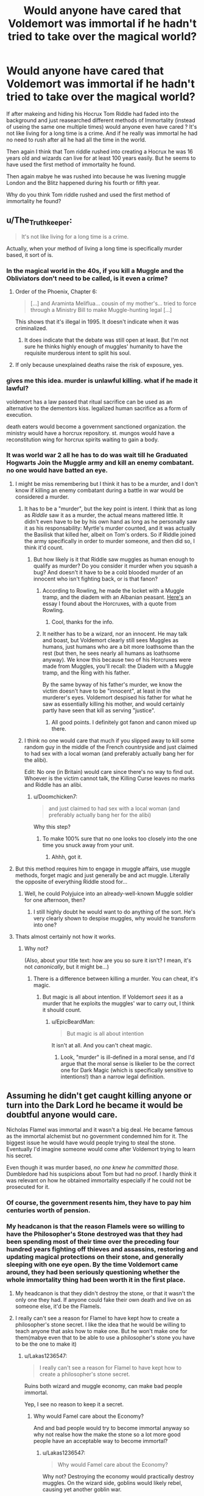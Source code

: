 #+TITLE: Would anyone have cared that Voldemort was immortal if he hadn't tried to take over the magical world?

* Would anyone have cared that Voldemort was immortal if he hadn't tried to take over the magical world?
:PROPERTIES:
:Author: Call0013
:Score: 65
:DateUnix: 1520021509.0
:DateShort: 2018-Mar-02
:FlairText: Discussion
:END:
If after makeing and hiding his Hocrux Tom Riddle had faded into the background and just reasearched different methods of Immortality (instead of useing the same one multiple times) would anyone even have cared ? It's not like living for a long time is a crime. And if he really was immortal he had no need to rush after all he had all the time in the world.

Then again I think that Tom riddle rushed into creating a Hocrux he was 16 years old and wizards can live for at least 100 years easily. But he seems to have used the first method of immortality he found.

Then again mabye he was rushed into because he was livening muggle London and the Blitz happened during his fourth or fifth year.

Why do you think Tom riddle rushed and used the first method of immortality he found?


** u/The_Truthkeeper:
#+begin_quote
  It's not like living for a long time is a crime.
#+end_quote

Actually, when your method of living a long time is specifically murder based, it sort of is.
:PROPERTIES:
:Author: The_Truthkeeper
:Score: 107
:DateUnix: 1520022330.0
:DateShort: 2018-Mar-02
:END:

*** In the magical world in the 40s, if you kill a Muggle and the Obliviators don't need to be called, is it even a crime?
:PROPERTIES:
:Score: 13
:DateUnix: 1520035018.0
:DateShort: 2018-Mar-03
:END:

**** Order of the Phoenix, Chapter 6:

#+begin_quote
  [...] and Araminta Meliflua... cousin of my mother's... tried to force through a Ministry Bill to make Muggle-hunting legal [...]
#+end_quote

This shows that it's illegal in 1995. It doesn't indicate when it was criminalized.
:PROPERTIES:
:Author: jeffala
:Score: 19
:DateUnix: 1520036366.0
:DateShort: 2018-Mar-03
:END:

***** It does indicate that the debate was still open at least. But I'm not sure he thinks highly enough of muggles' humanity to have the requisite murderous intent to split his soul.
:PROPERTIES:
:Author: pizzahotdoglover
:Score: 3
:DateUnix: 1520037872.0
:DateShort: 2018-Mar-03
:END:


**** If only because unexplained deaths raise the risk of exposure, yes.
:PROPERTIES:
:Author: Huntrrz
:Score: 1
:DateUnix: 1520092031.0
:DateShort: 2018-Mar-03
:END:


*** gives me this idea. murder is unlawful killing. what if he made it lawful?

voldemort has a law passed that ritual sacrifice can be used as an alternative to the dementors kiss. legalized human sacrifice as a form of execution.

death eaters would become a government sanctioned organization. the ministry would have a horcrux repository. st. mungos would have a reconstitution wing for horcrux spirits waiting to gain a body.
:PROPERTIES:
:Author: ForumWarrior
:Score: 9
:DateUnix: 1520045402.0
:DateShort: 2018-Mar-03
:END:


*** It was world war 2 all he has to do was wait till he Graduated Hogwarts Join the Muggle army and kill an enemy combatant. no one would have batted an eye.
:PROPERTIES:
:Author: Call0013
:Score: 21
:DateUnix: 1520023563.0
:DateShort: 2018-Mar-03
:END:

**** I might be miss remembering but I think it has to be a murder, and I don't know if killing an enemy combatant during a battle in war would be considered a murder.
:PROPERTIES:
:Author: Mat_Snow
:Score: 38
:DateUnix: 1520023672.0
:DateShort: 2018-Mar-03
:END:

***** It has to be a "murder", but the key point is intent. I think that as long as /Riddle/ saw it as a murder, the actual means mattered little. It didn't even have to be by his own hand as long as he personally saw it as his responsability: Myrtle's murder counted, and it was actually the Basilisk that killed her, albeit on Tom's orders. So if Riddle joined the army specifically in order to murder someone, and then did so, I think it'd count.
:PROPERTIES:
:Author: Achille-Talon
:Score: 21
:DateUnix: 1520030471.0
:DateShort: 2018-Mar-03
:END:

****** But how likely is it that Riddle saw muggles as human enough to qualify as murder? Do you consider it murder when you squash a bug? And doesn't it have to be a cold blooded murder of an innocent who isn't fighting back, or is that fanon?
:PROPERTIES:
:Author: pizzahotdoglover
:Score: 10
:DateUnix: 1520037767.0
:DateShort: 2018-Mar-03
:END:

******* According to Rowling, he made the locket with a Muggle tramp, and the diadem with an Albanian peasant. [[http://www.the-leaky-cauldron.org/features/essays/issue22/horcruxcasestudy/][Here's]] an essay I found about the Horcruxes, with a quote from Rowling.
:PROPERTIES:
:Author: SnowingSilently
:Score: 28
:DateUnix: 1520038639.0
:DateShort: 2018-Mar-03
:END:

******** Cool, thanks for the info.
:PROPERTIES:
:Author: pizzahotdoglover
:Score: 6
:DateUnix: 1520046701.0
:DateShort: 2018-Mar-03
:END:


******* It neither has to be a wizard, nor an innocent. He may talk and boast, but Voldemort clearly still sees Muggles as humans, just humans who are a bit more loathsome than the rest (but then, he sees nearly all humans as loathsome anyway). We know this because two of his Horcruxes were made from Muggles, you'll recall: the Diadem with a Muggle tramp, and the Ring with his father.

By the same byway of his father's murder, we know the victim doesn't have to be "innocent", at least in the murderer's eyes. Voldemort despised his father for what he saw as essentially killing his mother, and would certainly partly have seen that kill as serving "justice".
:PROPERTIES:
:Author: Achille-Talon
:Score: 4
:DateUnix: 1520071751.0
:DateShort: 2018-Mar-03
:END:

******** All good points. I definitely got fanon and canon mixed up there.
:PROPERTIES:
:Author: pizzahotdoglover
:Score: 1
:DateUnix: 1520083622.0
:DateShort: 2018-Mar-03
:END:


***** I think no one would care that much if you slipped away to kill some random guy in the middle of the French countryside and just claimed to had sex with a local woman (and preferably actually bang her for the alibi).

Edit: No one (in Britain) would care since there's no way to find out. Whoever is the victim cannot talk, the Killing Curse leaves no marks and Riddle has an alibi.
:PROPERTIES:
:Author: Hellstrike
:Score: 8
:DateUnix: 1520023863.0
:DateShort: 2018-Mar-03
:END:

****** u/Doomchicken7:
#+begin_quote
  and just claimed to had sex with a local woman (and preferably actually bang her for the alibi)
#+end_quote

Why this step?
:PROPERTIES:
:Author: Doomchicken7
:Score: 8
:DateUnix: 1520034412.0
:DateShort: 2018-Mar-03
:END:

******* To make 100% sure that no one looks too closely into the one time you snuck away from your unit.
:PROPERTIES:
:Author: Hellstrike
:Score: 7
:DateUnix: 1520036714.0
:DateShort: 2018-Mar-03
:END:

******** Ahhh, got it.
:PROPERTIES:
:Author: Doomchicken7
:Score: 6
:DateUnix: 1520037276.0
:DateShort: 2018-Mar-03
:END:


**** But this method requires him to engage in muggle affairs, use muggle methods, forget magic and just generally be and act muggle. Literally the opposite of everything Riddle stood for...
:PROPERTIES:
:Author: WizardlyPhoenix
:Score: 2
:DateUnix: 1520035057.0
:DateShort: 2018-Mar-03
:END:

***** Well, he could Polyjuice into an already-well-known Muggle soldier for one afternoon, then?
:PROPERTIES:
:Author: Achille-Talon
:Score: 1
:DateUnix: 1520084752.0
:DateShort: 2018-Mar-03
:END:

****** I still highly doubt he would want to do anything of the sort. He's very clearly shown to despise muggles, why would he transform into one?
:PROPERTIES:
:Author: WizardlyPhoenix
:Score: 1
:DateUnix: 1520089050.0
:DateShort: 2018-Mar-03
:END:


**** Thats almost certainly not how it works.
:PROPERTIES:
:Author: EpicBeardMan
:Score: 2
:DateUnix: 1520036776.0
:DateShort: 2018-Mar-03
:END:

***** Why not?

(Also, about your title text: how are you so sure it isn't? I mean, it's not /canonically/, but it might be...)
:PROPERTIES:
:Author: Achille-Talon
:Score: 1
:DateUnix: 1520084782.0
:DateShort: 2018-Mar-03
:END:

****** There is a difference between killing a murder. You can cheat, it's magic.
:PROPERTIES:
:Author: EpicBeardMan
:Score: 1
:DateUnix: 1520106463.0
:DateShort: 2018-Mar-03
:END:

******* But magic is all about intention. If Voldemort /sees/ it as a murder that he exploits the muggles' war to carry out, I think it should count.
:PROPERTIES:
:Author: Achille-Talon
:Score: 1
:DateUnix: 1520109430.0
:DateShort: 2018-Mar-04
:END:

******** u/EpicBeardMan:
#+begin_quote
  But magic is all about intention
#+end_quote

It isn't at all. And you can't cheat magic.
:PROPERTIES:
:Author: EpicBeardMan
:Score: 2
:DateUnix: 1520110505.0
:DateShort: 2018-Mar-04
:END:

********* Look, "murder" is ill-defined in a moral sense, and I'd argue that the moral sense is likelier to be the correct one for Dark Magic (which is specifically sensitive to intentions!) than a narrow legal definition.
:PROPERTIES:
:Author: Achille-Talon
:Score: 2
:DateUnix: 1520112173.0
:DateShort: 2018-Mar-04
:END:


** Assuming he didn't get caught killing anyone or turn into the Dark Lord he became it would be doubtful anyone would care.

Nicholas Flamel was immortal and it wasn't a big deal. He became famous as the immortal alchemist but no government condemned him for it. The biggest issue he would have would people trying to steal the stone. Eventually I'd imagine someone would come after Voldemort trying to learn his secret.

Even though it was murder based, /no one knew he committed those./ Dumbledore had his suspicions about Tom but had no proof. I hardly think it was relevant on how he obtained immortality especially if he could not be prosecuted for it.
:PROPERTIES:
:Author: moomoogoat
:Score: 45
:DateUnix: 1520024267.0
:DateShort: 2018-Mar-03
:END:

*** Of course, the government resents him, they have to pay him centuries worth of pension.
:PROPERTIES:
:Author: Hellstrike
:Score: 27
:DateUnix: 1520030310.0
:DateShort: 2018-Mar-03
:END:


*** My headcanon is that the reason Flamels were so willing to have the Philosopher's Stone destroyed was that they had been spending most of their time over the preceding four hundred years fighting off thieves and assassins, restoring and updating magical protections on their stone, and generally sleeping with one eye open. By the time Voldemort came around, they had been seriously questioning whether the whole immortality thing had been worth it in the first place.
:PROPERTIES:
:Author: turbinicarpus
:Score: 17
:DateUnix: 1520039132.0
:DateShort: 2018-Mar-03
:END:

**** My headcanon is that they didn't destroy the stone, or that it wasn't the only one they had. If anyone could fake their own death and live on as someone else, it'd be the Flamels.
:PROPERTIES:
:Author: lord_geryon
:Score: 22
:DateUnix: 1520045922.0
:DateShort: 2018-Mar-03
:END:


**** I really can't see a reason for Flamel to have kept how to create a philosopher's stone secret. I like the idea that he would be willing to teach anyone that asks how to make one. But he won't make one for them(mabye even that to be able to use a philosopher's stone you have to be the one to make it)
:PROPERTIES:
:Author: Call0013
:Score: 2
:DateUnix: 1520045645.0
:DateShort: 2018-Mar-03
:END:

***** u/Lakas1236547:
#+begin_quote
  I really can't see a reason for Flamel to have kept how to create a philosopher's stone secret.
#+end_quote

Ruins both wizard and muggle economy, can make bad people immortal.

Yep, I see no reason to keep it a secret.
:PROPERTIES:
:Author: Lakas1236547
:Score: 10
:DateUnix: 1520078543.0
:DateShort: 2018-Mar-03
:END:

****** Why would Famel care about the Economy?

And and bad people would try to become immortal anyway so why not realse how the make the stone so a lot more good people have an acceptable way to become immortal?
:PROPERTIES:
:Author: Call0013
:Score: 1
:DateUnix: 1520094940.0
:DateShort: 2018-Mar-03
:END:

******* u/Lakas1236547:
#+begin_quote
  Why would Famel care about the Economy?
#+end_quote

Why not? Destroying the economy would practically destroy muggles. On the wizard side, goblins would likely rebel, causing yet another goblin war.

#+begin_quote
  And and bad people would try to become immortal anyway so why not realize how they make the stone so a lot more good people have an acceptable way to become immortal?
#+end_quote

Because Immortality is a very obscure act/art that not many can achieve. Only three people to my knowledge have managed to gain it:

Voldemort

Flamel

Herpo the Faul.

By making such knowledge easy to access you'd have massive wars between immortals.

EDIT: Not to mention that some people (good) would prefer to stay mortal for various reasons.
:PROPERTIES:
:Author: Lakas1236547
:Score: 3
:DateUnix: 1520097355.0
:DateShort: 2018-Mar-03
:END:


** [deleted]
:PROPERTIES:
:Score: 20
:DateUnix: 1520025755.0
:DateShort: 2018-Mar-03
:END:

*** u/Call0013:
#+begin_quote
  Why he rushed into the creation of his Horcruxes w
#+end_quote

How much do you think The Blitz effected his Decision to make his first Horcrux? The Blitx happened in 1940 and 1941 so Tom riddle would have been 14-15 when it happened.
:PROPERTIES:
:Author: Call0013
:Score: 13
:DateUnix: 1520026624.0
:DateShort: 2018-Mar-03
:END:

**** [deleted]
:PROPERTIES:
:Score: 18
:DateUnix: 1520027191.0
:DateShort: 2018-Mar-03
:END:

***** I also looked up Decree for the Reasonable Restriction of Underage Sorcery which was passed in 1875. so Tom would not even have been able to use magic over the summer because if the Hogwarts staff who worked with muggleborns as a part of there job didn't even realise the threat of the war and were perfectly fine sending tom back to london I doubt the Ministry gave hims any kind on exemption so he could use magic over the summer.
:PROPERTIES:
:Author: Call0013
:Score: 4
:DateUnix: 1520027734.0
:DateShort: 2018-Mar-03
:END:

****** Or they looked out of the window and realised that since there was a rather large war going on between the muggles, young witches and wizards might end up in situations which require magic more often and therefore didn't watch too closely.
:PROPERTIES:
:Author: Hellstrike
:Score: 4
:DateUnix: 1520030465.0
:DateShort: 2018-Mar-03
:END:


**** Considering the orphanage was in London probably fairly heavily. He could have waited 2 years and been off Dumbledores radar but didn't. The idea of a random inferior muggle killing him was probably traumatic enough to force his hand.
:PROPERTIES:
:Author: Ironworkshop
:Score: 7
:DateUnix: 1520027981.0
:DateShort: 2018-Mar-03
:END:

***** One thing that crossed my mind is that For all we know The hocrux saved his live the next Summer.

The reason i found this interesting is that in order to fix your soul after making a Hocrux you need to feel Remorse, But if the Hocrux really did save his life with in less than a year of making it would Tom have ever been able to regret making it.
:PROPERTIES:
:Author: Call0013
:Score: 3
:DateUnix: 1520028702.0
:DateShort: 2018-Mar-03
:END:

****** u/Achille-Talon:
#+begin_quote
  One thing that crossed my mind is that For all we know The hocrux saved his live the next Summer.
#+end_quote

Nah, probably not. I mean, if he had used the Horcruxes to survive a bombing, he would still have been out of a body and needed to go through the whole "flesh of the servant, blood of the enemy, bone of the father" ritual. Which it doesn't seem like he could just sneakily arrange in one summer like that.
:PROPERTIES:
:Author: Achille-Talon
:Score: 3
:DateUnix: 1520030592.0
:DateShort: 2018-Mar-03
:END:

******* I though Voldemort ended up in that Ghostly form because his body was completely destroyed ?

i was more asking the question of if it did save his life would he be able to regret making the hocrux even if he wanted to?
:PROPERTIES:
:Author: Call0013
:Score: 3
:DateUnix: 1520031250.0
:DateShort: 2018-Mar-03
:END:

******** Do you think a bombing would have left his body in a state to function? What I'm saying is, maybe the Horcruxes would allow him to stay fully alive if his body just had a heart attack or something, but if he gets his head cut off, he's still going to be a ghost, I think.
:PROPERTIES:
:Author: Achille-Talon
:Score: 2
:DateUnix: 1520032435.0
:DateShort: 2018-Mar-03
:END:

********* Depends on how close he was to the blast. If it hit a block away and his pelvis was crushed, maybe the horcrux would let him heal. Or maybe horcruxes don't make you more durable at all, and it's just the wraith thing.
:PROPERTIES:
:Score: 4
:DateUnix: 1520034955.0
:DateShort: 2018-Mar-03
:END:

********** I'd be surprised if Horcruxes had any effect at all on the durability of the body. The way they function is, a soul being split is against the natural order, so the different pieces of a torn soul exert a pull on one another. So if one part of the soul has lost its connection to a body, instead of moving into the Afterlife, it's going to be anchored to the mortal realm by the other pieces that are still there.

There's nothing whatsoever in there that would protect the body. Indeed, I think it doesn't prevent aging at all, and even if no one had killed him, Voldemort would have had to go through the body-making ritual eventually, just to replace the crumbling ruin his body would have become. Well, that, or he'd have made himself a Philosopher's Stone, of course, once he had the time to do so. (Tis my belief it was always part of his plans. It would make Nagini-as-a-Horcrux far more sensible, too.)
:PROPERTIES:
:Author: Achille-Talon
:Score: 5
:DateUnix: 1520071664.0
:DateShort: 2018-Mar-03
:END:


****** The German air attacks on London were not particularly effective in the first place (compared to the allied ones) and by 1943 were basically reduced to 0, with the exception of rather ineffective V1s and V2s.
:PROPERTIES:
:Author: Hellstrike
:Score: 2
:DateUnix: 1520030585.0
:DateShort: 2018-Mar-03
:END:


**** I'm pretty sure I remember a fanfic where that was the real reason he started looking into immortality. It was an AU fix of some kind, and his only friend (a girl I think) was in a building that was destroyed in the blitz.

He was afraid too die in the blitz during the summer and started to look into immortality, which led to the dark arts, eventually went crazy through dark arts and horcrux reasons and bam! Voldemort.
:PROPERTIES:
:Author: ajford
:Score: 7
:DateUnix: 1520033636.0
:DateShort: 2018-Mar-03
:END:


** The thing I've always found funny (as in strange, not humorous) about his methods of immortality is that is being half a ghost really worth it? It's not like he could just continue on with his life the same way as any other average person would. Nobody even knew he was still 'alive' or knew where he was, either. I think that there are other, more preferable ways of being immortal that he didn't bother to look into because he got so hung up on actually /being/ immortal, he didn't think of what if might be like should his body actually die. By the hand of an enemy, or just to age - it's not like a horcrux would have created agelessness, it just keeps your soul tethered to the realm of the living. I really don't think he thought this through.

Anyway, as others have said, I don't think that anyone would have cared that he was immortal if A) he wasn't trying to take over the world, and B) he either didn't kill anyone in order to become immortal, or they just didn't know that's how he did it. Immortality itself might be seen as unnatural, but considering how long magical people live, it's possible they just don't think about it. They probably have plenty of time to accomplish what they'd like to accomplish within their lifetimes.
:PROPERTIES:
:Author: r_ca
:Score: 9
:DateUnix: 1520027379.0
:DateShort: 2018-Mar-03
:END:

*** I honestly don't know if Riddle really knew what he was doing with the Horcruxes. But if you want to give him some credit, well, there /was/ a ritual to remake a body for himself, no? I don't find it unlikely he might have known about /that/ ahead of time.

Or perhaps he thought that his ghostly self could safely and permanently possess someone else's body. Maybe that's what he tried with Quirrell, and the whole "two-faced abomination" result was an accident.
:PROPERTIES:
:Author: Achille-Talon
:Score: 13
:DateUnix: 1520030749.0
:DateShort: 2018-Mar-03
:END:


*** u/deleted:
#+begin_quote
  The thing I've always found funny (as in strange, not humorous) about his methods of immortality is that is being half a ghost really worth it?
#+end_quote

He was able to possess people. He built an organization devoted to him to ensure he would have help getting a body back. Being a wraith temporarily probably seemed worth it, and I doubt he expected to be living in a forest in Albania for a decade without a body.

I'd accept being a wraith for a few years if it doubled my lifespan, personally.
:PROPERTIES:
:Score: 6
:DateUnix: 1520035263.0
:DateShort: 2018-Mar-03
:END:


*** I mean, i think the Horcrux is a 'well, you won't stop being a thing' kinda thing than a 'immortality' kinda thing?
:PROPERTIES:
:Author: PixelKind
:Score: 2
:DateUnix: 1520030778.0
:DateShort: 2018-Mar-03
:END:


** Hmmm... honestly, i don't think they would.
:PROPERTIES:
:Author: slytherinmechanic
:Score: 5
:DateUnix: 1520036012.0
:DateShort: 2018-Mar-03
:END:

*** basically yea. nobody would have cared if he killed unimportant people.

then again perhaps the horcrux ritual doesn't work like that. maybe the belief that someone is worthy of being sacrificed is a requirement which would mean he couldn't just kill any rando.
:PROPERTIES:
:Author: ForumWarrior
:Score: 1
:DateUnix: 1520045289.0
:DateShort: 2018-Mar-03
:END:


** Why did he rush into it? Because he was a 16yo that thought he knew everything. Surprise, he didn't. The damage to the soul rendered him mentally unstable, and further horcruxes only made it worse. Even worse, the fact he sundered his soul so early also retarded his mental development. Voldemort was so incompetent, so unstable, so mercurial because he was an insane 16yo shard of a person.

That's my headcanon, anyway.
:PROPERTIES:
:Author: lord_geryon
:Score: 6
:DateUnix: 1520046181.0
:DateShort: 2018-Mar-03
:END:


** Yeah, I'm certain people would've cared.

He was immortal because he straight up started murdering people and splitting his soul. That's usually something people have problems with.
:PROPERTIES:
:Author: Johnsmitish
:Score: 3
:DateUnix: 1520025685.0
:DateShort: 2018-Mar-03
:END:

*** But who'd know? Horcruxes are extremely obscure lore, whereas there's at least one famously immortal wizard who is known for being a benevolent old soul: Flamel.
:PROPERTIES:
:Author: Achille-Talon
:Score: 12
:DateUnix: 1520030640.0
:DateShort: 2018-Mar-03
:END:


*** How will they find out that he killed a random muggle during WWII? He could apparate to France, kill some poor sod there and be immortal without anyone being aware how he did it. By the time people look into the matter, all evidence is long lost.
:PROPERTIES:
:Author: Hellstrike
:Score: 5
:DateUnix: 1520030674.0
:DateShort: 2018-Mar-03
:END:

**** u/Lakas1236547:
#+begin_quote
  By the time people look into the matter, all evidence is long lost.
#+end_quote

You think anyone would bother?
:PROPERTIES:
:Author: Lakas1236547
:Score: 0
:DateUnix: 1520078904.0
:DateShort: 2018-Mar-03
:END:

***** Well, when it starts being apparent that /holy smokes, this obscure wizard Riddle has been alive for five hundred years/, other immortality-seeking wizards might try and look into just how he did it.
:PROPERTIES:
:Author: Achille-Talon
:Score: 2
:DateUnix: 1520084896.0
:DateShort: 2018-Mar-03
:END:

****** According to the Harry Potter wiki the oldest wizard alive is Barry Wee Willie Winkle who was over 755 years old and counting. And the reason he has lived that long is listed as Unknown.
:PROPERTIES:
:Author: Call0013
:Score: 1
:DateUnix: 1520151576.0
:DateShort: 2018-Mar-04
:END:


****** I guess.
:PROPERTIES:
:Author: Lakas1236547
:Score: 0
:DateUnix: 1520097067.0
:DateShort: 2018-Mar-03
:END:
